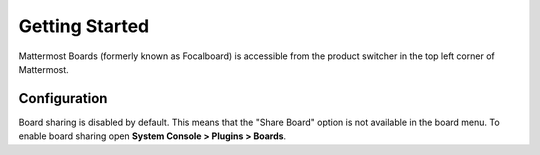 Getting Started
===============

Mattermost Boards (formerly known as Focalboard) is accessible from the product switcher in the top left corner of Mattermost.

.. tabs::
   
   :tab:
   
   Mattermost v6.0 onwards
   
   If you're using Mattermost 6.0, select the Product menu in the top left corner of Mattermost to activate Boards. The Boards dashboard is where you can get
   started, where you'll find all the boards you have access to, and also where the workspace switcher is. Once you've activated Boards, you'll see a tab at the top
   of Mattermost called **Boards**. Select that for quick access to your dashboard.
  
  :tab:
  
  Mattermost v5.39 and earlier

  For self-hosted deployments using versions 5.38 and earlier, Boards is available in the Marketplace.

  1. As a System Admin, go to **Main Menu > Marketplace**.
  2. Search for **Boards**.
  3. Select **Install** if not yet installed, then select **Configure** to enable.
  4. From the plugin configuration page, set **Enable Plugin** to **true**.
  5. Select **Save** to enable the plugin.

Configuration
-------------

Board sharing is disabled by default. This means that the "Share Board" option is not available in the board menu. To enable board sharing open **System Console > Plugins > Boards**.
